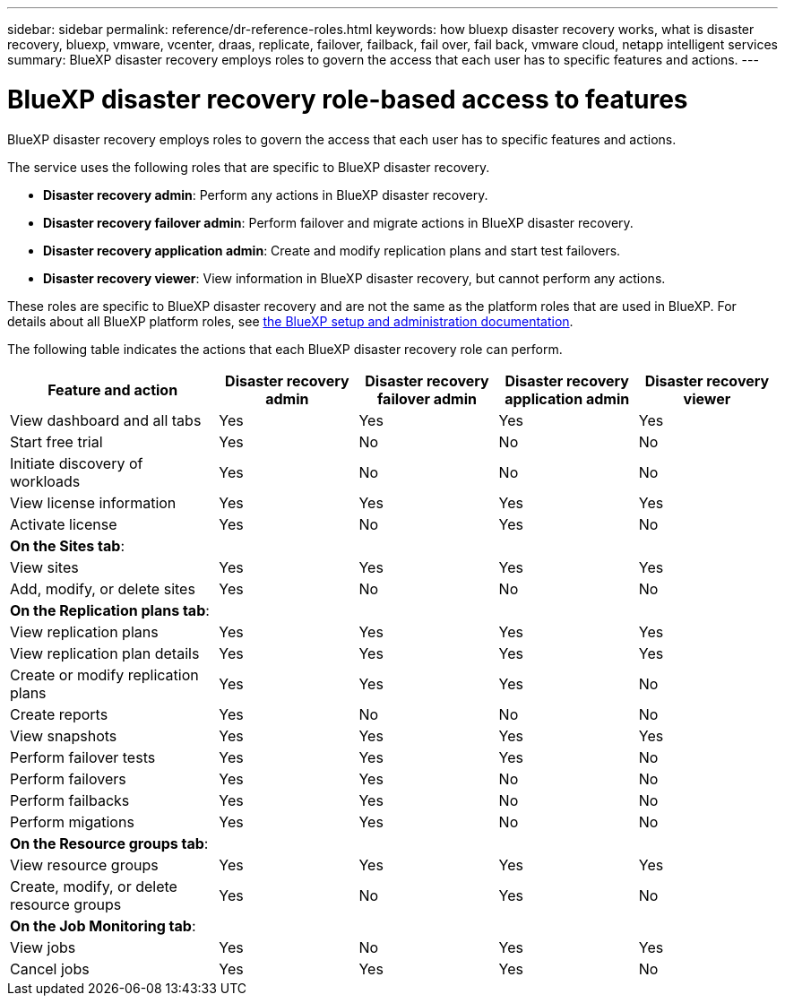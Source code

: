 ---
sidebar: sidebar
permalink: reference/dr-reference-roles.html
keywords: how bluexp disaster recovery works, what is disaster recovery, bluexp, vmware, vcenter, draas, replicate, failover, failback, fail over, fail back, vmware cloud, netapp intelligent services
summary: BlueXP disaster recovery employs roles to govern the access that each user has to specific features and actions.
---

= BlueXP disaster recovery role-based access to features
:hardbreaks:
:icons: font
:imagesdir: ./media/

[.lead]
BlueXP disaster recovery employs roles to govern the access that each user has to specific features and actions. 

The service uses the following roles that are specific to BlueXP disaster recovery. 

* *Disaster recovery admin*: Perform any actions in BlueXP disaster recovery.
* *Disaster recovery failover admin*: Perform failover and migrate actions in BlueXP disaster recovery. 
* *Disaster recovery application admin*: Create and modify replication plans and start test failovers. 
* *Disaster recovery viewer*: View information in BlueXP disaster recovery, but cannot perform any actions.
    

These roles are specific to BlueXP disaster recovery and are not the same as the platform roles that are used in BlueXP. For details about all BlueXP platform roles, see https://docs.netapp.com/us-en/bluexp-setup-admin/reference-iam-predefined-roles.html[the BlueXP setup and administration documentation^].

The following table indicates the actions that each BlueXP disaster recovery role can perform. 

[cols=5*,options="header",cols="30,20a,20a,20a,20a",width="100%"]
|===
| Feature and action
| Disaster recovery admin
| Disaster recovery failover admin
| Disaster recovery application admin
| Disaster recovery viewer

| View dashboard and all tabs | Yes | Yes |Yes |Yes
| Start free trial | Yes | No  |No |No
| Initiate discovery of workloads | Yes | No |No |No
| View license information | Yes | Yes |Yes |Yes
| Activate license | Yes | No  |Yes |No

5+| *On the Sites tab*: 
| View sites | Yes | Yes |Yes |Yes
| Add, modify, or delete sites | Yes | No| No |No


5+| *On the Replication plans tab*: 
| View replication plans | Yes | Yes  |Yes |Yes
| View replication plan details | Yes | Yes  |Yes |Yes
| Create or modify replication plans | Yes | Yes  |Yes |No
| Create reports | Yes | No |No | No
| View snapshots | Yes | Yes | Yes | Yes
| Perform failover tests | Yes | Yes | Yes |No
| Perform failovers | Yes | Yes  | No |No
| Perform failbacks | Yes | Yes  |No |No
| Perform migations | Yes | Yes  |No |No

5+| *On the Resource groups tab*: 
| View resource groups | Yes | Yes  |Yes |Yes
| Create, modify, or delete resource groups| Yes | No | Yes | No


5+| *On the Job Monitoring tab*:
| View jobs| Yes | No  |Yes |Yes
| Cancel jobs| Yes | Yes |Yes |No



|===
